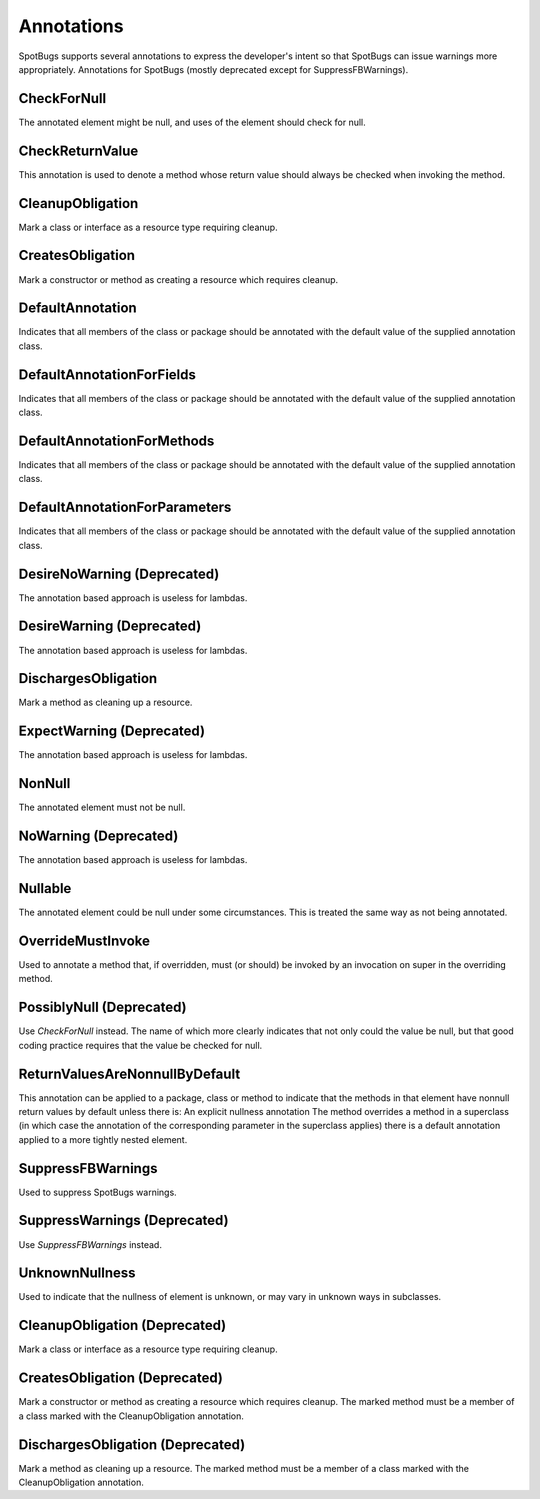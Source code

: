 Annotations
===========

SpotBugs supports several annotations to express the developer's intent so that SpotBugs can issue warnings more appropriately.
Annotations for SpotBugs (mostly deprecated except for SuppressFBWarnings).

CheckForNull
---------------------------
The annotated element might be null, and uses of the element should check for null.

CheckReturnValue
---------------------------
This annotation is used to denote a method whose return value should always be checked when invoking the method.

CleanupObligation
---------------------------
Mark a class or interface as a resource type requiring cleanup.

CreatesObligation
---------------------------
Mark a constructor or method as creating a resource which requires cleanup.

DefaultAnnotation
---------------------------
Indicates that all members of the class or package should be annotated with the default value of the supplied annotation class.

DefaultAnnotationForFields
---------------------------
Indicates that all members of the class or package should be annotated with the default value of the supplied annotation class.

DefaultAnnotationForMethods
---------------------------
Indicates that all members of the class or package should be annotated with the default value of the supplied annotation class.

DefaultAnnotationForParameters
---------------------------
Indicates that all members of the class or package should be annotated with the default value of the supplied annotation class.

DesireNoWarning (Deprecated)
---------------------------
The annotation based approach is useless for lambdas.

DesireWarning (Deprecated)
---------------------------
The annotation based approach is useless for lambdas.

DischargesObligation
---------------------------
Mark a method as cleaning up a resource.

ExpectWarning (Deprecated)
---------------------------
The annotation based approach is useless for lambdas.

NonNull
---------------------------
The annotated element must not be null.

NoWarning (Deprecated)
---------------------------
The annotation based approach is useless for lambdas.

Nullable
---------------------------
The annotated element could be null under some circumstances.
This is treated the same way as not being annotated.

OverrideMustInvoke
---------------------------
Used to annotate a method that, if overridden, must (or should) be invoked by an invocation on super in the overriding method.

PossiblyNull (Deprecated)
---------------------------
Use `CheckForNull` instead. 
The name of which more clearly indicates that not only could the value be null, 
but that good coding practice requires that the value be checked for null.

ReturnValuesAreNonnullByDefault
---------------------------
This annotation can be applied to a package, class or method to indicate that the methods in that element have nonnull return 
values by default unless there is: An explicit nullness annotation The method overrides a method in a superclass 
(in which case the annotation of the corresponding parameter in the superclass applies) there is a default annotation applied 
to a more tightly nested element.

SuppressFBWarnings
---------------------------
Used to suppress SpotBugs warnings.

SuppressWarnings (Deprecated)
---------------------------
Use `SuppressFBWarnings` instead.

UnknownNullness
---------------------------
Used to indicate that the nullness of element is unknown, or may vary in unknown ways in subclasses.


CleanupObligation (Deprecated)
------------------------------
Mark a class or interface as a resource type requiring cleanup.

CreatesObligation (Deprecated)
------------------------------
Mark a constructor or method as creating a resource which requires cleanup. 
The marked method must be a member of a class marked with the CleanupObligation annotation.

DischargesObligation (Deprecated)
---------------------------------
Mark a method as cleaning up a resource. The marked method must be a member of a class marked with the CleanupObligation annotation.

